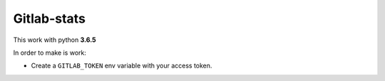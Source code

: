 Gitlab-stats
============

This work with python **3.6.5**

In order to make is work:

-  Create a ``GITLAB_TOKEN`` env variable with your access token.
